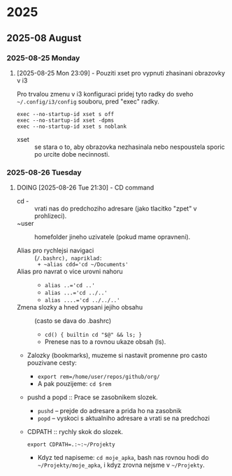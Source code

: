 
* 2025
** 2025-08 August
*** 2025-08-25 Monday

**** [2025-08-25 Mon 23:09] - Pouziti xset pro vypnuti zhasinani obrazovky v i3

Pro trvalou zmenu v i3 konfiguraci pridej tyto radky do sveho =~/.config/i3/config= souboru, pred "exec" radky.

#+begin_src shell
exec --no-startup-id xset s off
exec --no-startup-id xset -dpms
exec --no-startup-id xset s noblank
#+end_src

- xset :: se stara o to, aby obrazovka nezhasinala nebo nespoustela sporic po urcite dobe necinnosti.

:LOGBOOK:
CLOCK: [2025-08-25 Mon 23:09]--[2025-08-25 Mon 23:16] =>  0:07
:END:

*** 2025-08-26 Tuesday

**** DOING [2025-08-26 Tue 21:30] - CD command
- cd - :: vrati nas do predchoziho adresare (jako tlacitko "zpet" v prohlizeci).
- ~user :: homefolder jineho uzivatele (pokud mame opravneni).

- Alias pro rychlejsi navigaci :: (~/.bashrc), napriklad:
  + ~alias cdd='cd ~/Documents'~
- Alias pro navrat o vice urovni nahoru ::
  + ~alias ..='cd ..'~
  + ~alias ...='cd ../..'~
  + ~alias ....='cd ../../..'~

- Zmena slozky a hned vypsani jejiho obsahu :: (casto se dava do .bashrc)
  + ~cd() { builtin cd "$@" && ls; }~
  + Prenese nas to a rovnou ukaze obsah (ls).

- Zalozky (bookmarks), muzeme si nastavit promenne pro casto pouzivane cesty:
  + ~export rem=/home/user/repos/github/org/~
  + A pak pouzijeme: =cd $rem=

- pushd a popd :: Prace se zasobnikem slozek.
  + ~pushd~ -- prejde do adresare a prida ho na zasobnik
  + ~popd~  -- vyskoci s aktualniho adresare a vrati se na predchozi

- CDPATH :: rychly skok do slozek.
  
  #+begin_src shell
  export CDPATH=.:~:~/Projekty
  #+end_src

  + Kdyz ted napiseme: =cd moje_apka=, bash nas rovnou hodi do =~/Projekty/moje_apka=, i kdyz zrovna nejsme v =~/Projekty=.

:LOGBOOK:
CLOCK: [2025-08-26 Tue 21:30]--[2025-08-26 Tue 21:31] =>  0:01
:END:

